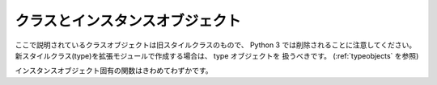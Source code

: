.. highlightlang:: c

.. _classobjects:

クラスとインスタンスオブジェクト
--------------------------------

.. index:: object: class

ここで説明されているクラスオブジェクトは旧スタイルクラスのもので、
Python 3 では削除されることに注意してください。
新スタイルクラス(type)を拡張モジュールで作成する場合は、 type オブジェクトを
扱うべきです。 (:ref:`typeobjects` を参照)

.. ctype:: PyClassObject

   ビルトインクラスを表すためのオブジェクトの構造体


.. cvar:: PyObject* PyClass_Type

   .. index:: single: ClassType (in module types)

   クラスオブジェクトのための type オブジェクト。
   Python レイヤーの、 ``types.ClassType`` と同じオブジェクト。


.. c:function:: int PyClass_Check(PyObject *o)

   *o* が、標準のクラスオブジェクトから派生した type のインスタンスだった場合を含めて、
   クラスオブジェクトだった場合に真を返します。
   それ以外の場合は偽を返します。


.. c:function:: int PyClass_IsSubclass(PyObject *klass, PyObject *base)

   *klass* が *base* のサブクラスだった場合に真を返します。
   それ以外の場合は偽を返します。

.. index:: object: instance

インスタンスオブジェクト固有の関数はきわめてわずかです。


.. cvar:: PyTypeObject PyInstance_Type

   クラスインスタンスの型オブジェクトです。


.. c:function:: int PyInstance_Check(PyObject *obj)

   *obj* がインスタンスの場合に真を返します。


.. c:function:: PyObject* PyInstance_New(PyObject *class, PyObject *arg, PyObject *kw)

   特定クラスの新たなインスタンスを生成します。パラメタ *arg*  および *kw* はそれぞれオブジェクトのコンストラクタに渡す
   実引数およびキーワードパラメタとして使われます。


.. c:function:: PyObject* PyInstance_NewRaw(PyObject *class, PyObject *dict)

   特定クラスの新たなインスタンスを、コンストラクタを呼ばずに生成します。 *class* は新たに作成するオブジェクトのクラスです。 *dict* パラメタは
   オブジェクトの :attr:`__dict__` に使われます; *dict* が *NULL* なら、インスタンス用に新たな辞書が作成されます。

